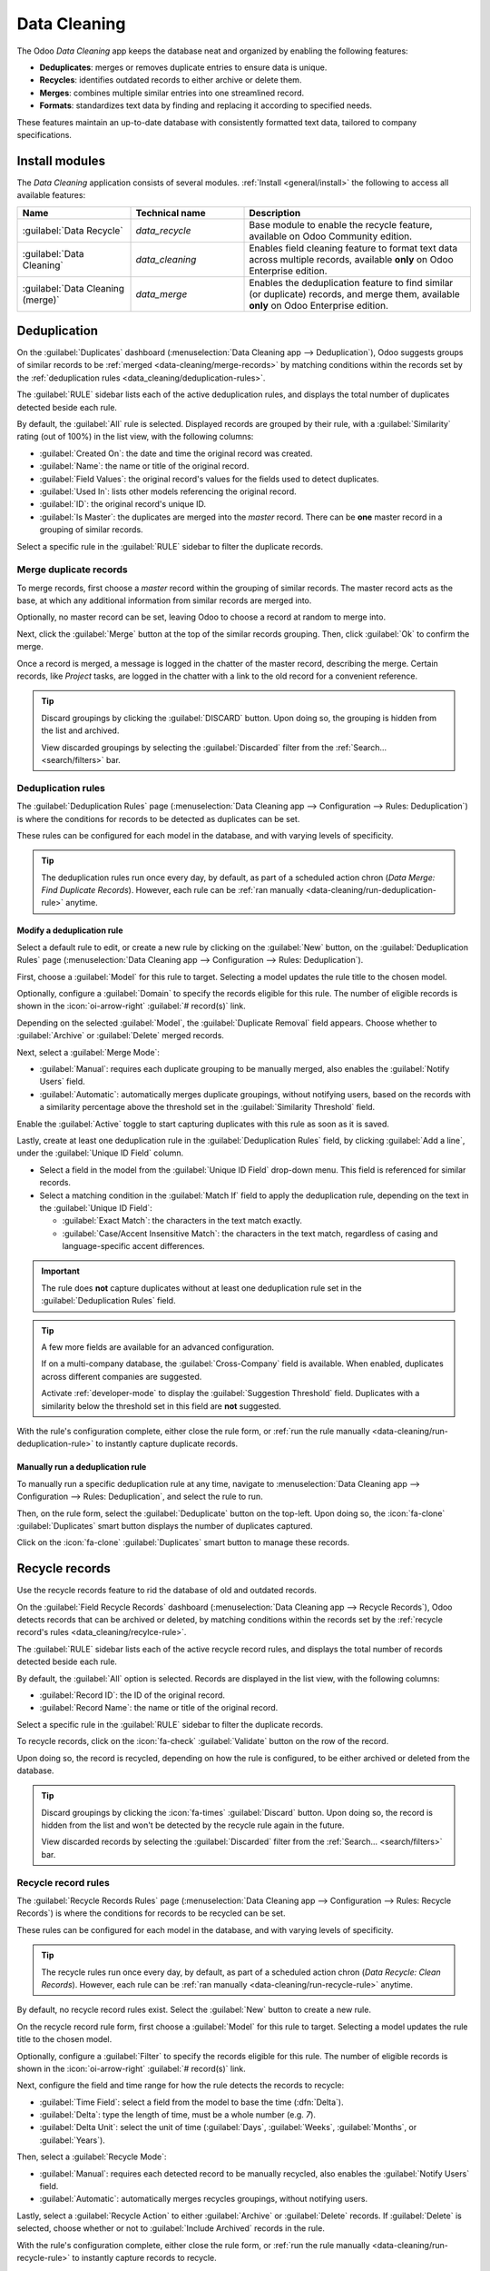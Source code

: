 =============
Data Cleaning
=============

The Odoo *Data Cleaning* app keeps the database neat and organized by enabling the following
features:

- **Deduplicates**: merges or removes duplicate entries to ensure data is unique.
- **Recycles**: identifies outdated records to either archive or delete them.
- **Merges**: combines multiple similar entries into one streamlined record.
- **Formats**: standardizes text data by finding and replacing it according to specified needs.

These features maintain an up-to-date database with consistently formatted text data, tailored to
company specifications.

.. _data_cleaning/install-modules:

Install modules
===============

The *Data Cleaning* application consists of several modules. :ref:`Install <general/install>` the
following to access all available features:

.. list-table::
   :header-rows: 1
   :widths: 25 25 50

   * - Name
     - Technical name
     - Description
   * - :guilabel:`Data Recycle`
     - `data_recycle`
     - Base module to enable the recycle feature, available on Odoo Community edition.
   * - :guilabel:`Data Cleaning`
     - `data_cleaning`
     - Enables field cleaning feature to format text data across multiple records, available
       **only** on Odoo Enterprise edition.
   * - :guilabel:`Data Cleaning (merge)`
     - `data_merge`
     - Enables the deduplication feature to find similar (or duplicate) records, and merge them,
       available **only** on Odoo Enterprise edition.

.. spoiler:: Additionally, several app-specific modules are available

   .. list-table::
      :widths: 25 25 50

      * - :guilabel:`CRM Deduplication`
        - `data_merge_crm`
        - Enables the deduplication feature on the *CRM* app, and uses the :doc:`CRM
          default merging feature <../sales/crm/pipeline/merge_similar>`.
      * - :guilabel:`Helpdesk Merge action`
        - `data_merge_helpdesk`
        - Enables the merge feature for the *Helpdesk* app.
      * - :guilabel:`Project Merge action`
        - `data_merge_project`
        - Enables the merge feature for the *Projects* app.
      * - :guilabel:`UTM Deduplication`
        - `data_merge_utm`
        - Enables the merge feature for the *UTM Tracker* app.
      * - :guilabel:`WMS Accounting Merge`
        - `data_merge_stock_account`
        - Creates a warning in cases of products merging that may affect inventory valuation, if the
          *Inventory* app is installed.

Deduplication
=============

On the :guilabel:`Duplicates` dashboard (:menuselection:`Data Cleaning app --> Deduplication`), Odoo
suggests groups of similar records to be :ref:`merged <data-cleaning/merge-records>` by matching
conditions within the records set by the :ref:`deduplication rules
<data_cleaning/deduplication-rules>`.

.. image:: data_cleaning/data-cleaning-duplicates.png
   :align: center
   :alt: Deduplication dashboard in the Data Cleaning application.

The :guilabel:`RULE` sidebar lists each of the active deduplication rules, and displays the total
number of duplicates detected beside each rule.

By default, the :guilabel:`All` rule is selected. Displayed records are grouped by their rule, with
a :guilabel:`Similarity` rating (out of 100%) in the list view, with the following columns:

- :guilabel:`Created On`: the date and time the original record was created.
- :guilabel:`Name`: the name or title of the original record.
- :guilabel:`Field Values`: the original record's values for the fields used to detect duplicates.
- :guilabel:`Used In`: lists other models referencing the original record.
- :guilabel:`ID`: the original record's unique ID.
- :guilabel:`Is Master`: the duplicates are merged into the *master* record. There can be **one**
  master record in a grouping of similar records.

Select a specific rule in the :guilabel:`RULE` sidebar to filter the duplicate records.

.. _data-cleaning/merge-records:

Merge duplicate records
-----------------------

To merge records, first choose a *master* record within the grouping of similar records. The master
record acts as the base, at which any additional information from similar records are merged into.

Optionally, no master record can be set, leaving Odoo to choose a record at random to merge into.

Next, click the :guilabel:`Merge` button at the top of the similar records grouping. Then, click
:guilabel:`Ok` to confirm the merge.

Once a record is merged, a message is logged in the chatter of the master record, describing the
merge. Certain records, like *Project* tasks, are logged in the chatter with a link to the old
record for a convenient reference.

.. tip::
   Discard groupings by clicking the :guilabel:`DISCARD` button. Upon doing so, the grouping is
   hidden from the list and archived.

   View discarded groupings by selecting the :guilabel:`Discarded` filter from the :ref:`Search...
   <search/filters>` bar.

.. _data_cleaning/deduplication-rules:

Deduplication rules
-------------------

The :guilabel:`Deduplication Rules` page (:menuselection:`Data Cleaning app --> Configuration -->
Rules: Deduplication`) is where the conditions for records to be detected as duplicates can be set.

These rules can be configured for each model in the database, and with varying levels of
specificity.

.. tip::
   The deduplication rules run once every day, by default, as part of a scheduled action chron
   (*Data Merge: Find Duplicate Records*). However, each rule can be :ref:`ran manually
   <data-cleaning/run-deduplication-rule>` anytime.

Modify a deduplication rule
~~~~~~~~~~~~~~~~~~~~~~~~~~~

Select a default rule to edit, or create a new rule by clicking on the :guilabel:`New` button, on
the :guilabel:`Deduplication Rules` page (:menuselection:`Data Cleaning app --> Configuration -->
Rules: Deduplication`).

First, choose a :guilabel:`Model` for this rule to target. Selecting a model updates the rule title
to the chosen model.

Optionally, configure a :guilabel:`Domain` to specify the records eligible for this rule. The number
of eligible records is shown in the :icon:`oi-arrow-right` :guilabel:`# record(s)` link.

Depending on the selected :guilabel:`Model`, the :guilabel:`Duplicate Removal` field appears.
Choose whether to :guilabel:`Archive` or :guilabel:`Delete` merged records.

Next, select a :guilabel:`Merge Mode`:

- :guilabel:`Manual`: requires each duplicate grouping to be manually merged, also enables the
  :guilabel:`Notify Users` field.
- :guilabel:`Automatic`: automatically merges duplicate groupings, without notifying users, based on
  the records with a similarity percentage above the threshold set in the :guilabel:`Similarity
  Threshold` field.

Enable the :guilabel:`Active` toggle to start capturing duplicates with this rule as soon as it is
saved.

Lastly, create at least one deduplication rule in the :guilabel:`Deduplication Rules` field, by
clicking :guilabel:`Add a line`, under the :guilabel:`Unique ID Field` column.

- Select a field in the model from the :guilabel:`Unique ID Field` drop-down menu. This field is
  referenced for similar records.
- Select a matching condition in the :guilabel:`Match If` field to apply the deduplication rule,
  depending on the text in the :guilabel:`Unique ID Field`:

  - :guilabel:`Exact Match`: the characters in the text match exactly.
  - :guilabel:`Case/Accent Insensitive Match`: the characters in the text match, regardless of casing
    and language-specific accent differences.

.. important::
   The rule does **not** capture duplicates without at least one deduplication rule set in the
   :guilabel:`Deduplication Rules` field.

.. tip::
   A few more fields are available for an advanced configuration.

   If on a multi-company database, the :guilabel:`Cross-Company` field is available. When enabled,
   duplicates across different companies are suggested.

   Activate :ref:`developer-mode` to display the :guilabel:`Suggestion Threshold` field. Duplicates
   with a similarity below the threshold set in this field are **not** suggested.

With the rule's configuration complete, either close the rule form, or :ref:`run the rule manually
<data-cleaning/run-deduplication-rule>` to instantly capture duplicate records.

.. _data-cleaning/run-deduplication-rule:

Manually run a deduplication rule
~~~~~~~~~~~~~~~~~~~~~~~~~~~~~~~~~

To manually run a specific deduplication rule at any time, navigate to :menuselection:`Data Cleaning
app --> Configuration --> Rules: Deduplication`, and select the rule to run.

Then, on the rule form, select the :guilabel:`Deduplicate` button on the top-left. Upon doing so,
the :icon:`fa-clone` :guilabel:`Duplicates` smart button displays the number of duplicates captured.

Click on the :icon:`fa-clone` :guilabel:`Duplicates` smart button to manage these records.

Recycle records
===============

Use the recycle records feature to rid the database of old and outdated records.

On the :guilabel:`Field Recycle Records` dashboard (:menuselection:`Data Cleaning app --> Recycle
Records`), Odoo detects records that can be archived or deleted, by matching conditions within the
records set by the :ref:`recycle record's rules <data_cleaning/recylce-rule>`.

.. image:: data_cleaning/data-cleaning-recycle.png
   :align: center
   :alt: Field Recycle Records dashboard in the Data Cleaning application.

The :guilabel:`RULE` sidebar lists each of the active recycle record rules, and displays the total
number of records detected beside each rule.

By default, the :guilabel:`All` option is selected. Records are displayed in the list view, with the
following columns:

- :guilabel:`Record ID`: the ID of the original record.
- :guilabel:`Record Name`: the name or title of the original record.

Select a specific rule in the :guilabel:`RULE` sidebar to filter the duplicate records.

To recycle records, click on the :icon:`fa-check` :guilabel:`Validate` button on the row of the
record.

Upon doing so, the record is recycled, depending on how the rule is configured, to be either
archived or deleted from the database.

.. tip::
   Discard groupings by clicking the :icon:`fa-times` :guilabel:`Discard` button. Upon doing so, the
   record is hidden from the list and won't be detected by the recycle rule again in the future.

   View discarded records by selecting the :guilabel:`Discarded` filter from the :ref:`Search...
   <search/filters>` bar.

.. _data_cleaning/recylce-rule:

Recycle record rules
--------------------

The :guilabel:`Recycle Records Rules` page (:menuselection:`Data Cleaning app --> Configuration -->
Rules: Recycle Records`) is where the conditions for records to be recycled can be set.

These rules can be configured for each model in the database, and with varying levels of
specificity.

.. tip::
   The recycle rules run once every day, by default, as part of a scheduled action chron (*Data
   Recycle: Clean Records*). However, each rule can be :ref:`ran manually
   <data-cleaning/run-recycle-rule>` anytime.

By default, no recycle record rules exist. Select the :guilabel:`New` button to create a new rule.

On the recycle record rule form, first choose a :guilabel:`Model` for this rule to target. Selecting
a model updates the rule title to the chosen model.

Optionally, configure a :guilabel:`Filter` to specify the records eligible for this rule. The number
of eligible records is shown in the :icon:`oi-arrow-right` :guilabel:`# record(s)` link.

Next, configure the field and time range for how the rule detects the records to recycle:

- :guilabel:`Time Field`: select a field from the model to base the time (:dfn:`Delta`).
- :guilabel:`Delta`: type the length of time, must be a whole number (e.g. `7`).
- :guilabel:`Delta Unit`: select the unit of time (:guilabel:`Days`, :guilabel:`Weeks`,
  :guilabel:`Months`, or :guilabel:`Years`).

Then, select a :guilabel:`Recycle Mode`:

- :guilabel:`Manual`: requires each detected record to be manually recycled, also enables the
  :guilabel:`Notify Users` field.
- :guilabel:`Automatic`: automatically merges recycles groupings, without notifying users.

Lastly, select a :guilabel:`Recycle Action` to either :guilabel:`Archive` or :guilabel:`Delete`
records. If :guilabel:`Delete` is selected, choose whether or not to :guilabel:`Include Archived`
records in the rule.

With the rule's configuration complete, either close the rule form, or :ref:`run the rule manually
<data-cleaning/run-recycle-rule>` to instantly capture records to recycle.

.. example::
   A recycle rule can be configured to delete archived leads and opportunities that were last
   updated a year ago with a specific lost reason by using the following configuration:

   - :guilabel:`Model`: :guilabel:`Lead/Opportunity`
   - :guilabel:`Filter`:

     - `Active` `is` `not set`
     - `Lost Reason` `is in` `Too expensive`

   - :guilabel:`Time Field`: :guilabel:`Last Updated on (Lead/Opportunity)`
   - :guilabel:`Delta`: `1`
   - :guilabel:`Delta Unit`: :guilabel:`Years`
   - :guilabel:`Recycle Mode`: :guilabel:`Automatic`
   - :guilabel:`Recycle Action`: :guilabel:`Delete`
   - :guilabel:`Include Archived`: :icon:`fa-check-square`

   .. image:: data_cleaning/data-cleaning-recycle-rule.png
      :align: center
      :alt: Recycle records rule form for a lead/opportunity.

.. _data-cleaning/run-recycle-rule:

Manually run a recycle rule
~~~~~~~~~~~~~~~~~~~~~~~~~~~

To manually run a specific recycle rule at any time, navigate to :menuselection:`Data Cleaning
app --> Configuration --> Rules: Recycle Records`, and select the rule to run.

Then, on the rule form, select the :guilabel:`Run Now` button on the top-left. Upon doing so,
the :icon:`fa-bars` :guilabel:`Records` smart button displays the number of records captured.

Click on the :icon:`fa-bars` :guilabel:`Records` smart button to manage these records.

Field cleaning
==============

On the :guilabel:`Field Cleaning Records* dashboard (:menuselection:`Data Cleaning app --> Field
Cleaning`), Odoo suggests formatting changes to data in fields of a record, to follow a convention
set by the field cleaning rules.

.. _data_cleaning/merge-action-manager:

Merge action manager
====================

The :guilabel:`Merge Action Manager` (:menuselection:`Data Cleaning app --> Configuration --> Merge
Action Manager`) enables or disables the *Merge* action available in the *Actions* menu for models
in the database.
